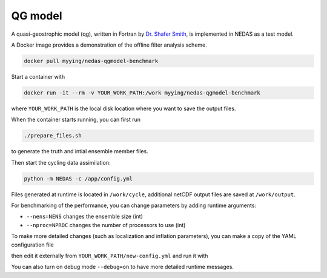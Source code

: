 QG model
========

A quasi-geostrophic model (qg), written in Fortran by `Dr. Shafer Smith <https://cims.nyu.edu/~shafer/tools/index.html>`_,
is implemented in NEDAS as a test model.

A Docker image provides a demonstration of the offline filter analysis scheme.

.. code-block:: bash

   docker pull myying/nedas-qgmodel-benchmark

Start a container with

.. code-block:: bash

   docker run -it --rm -v YOUR_WORK_PATH:/work myying/nedas-qgmodel-benchmark

where ``YOUR_WORK_PATH`` is the local disk location where you want to save the output files.

When the container starts running, you can first run 

.. code-block:: bash

   ./prepare_files.sh

to generate the truth and intial ensemble member files.

Then start the cycling data assimilation:

.. code-block:: bash

   python -m NEDAS -c /app/config.yml

Files generated at runtime is located in ``/work/cycle``,
additional netCDF output files are saved at ``/work/output``.

For benchmarking of the performance, you can change parameters by adding runtime arguments:

- ``--nens=NENS`` changes the ensemble size (int)
- ``--nproc=NPROC`` changes the number of processors to use (int)

To make more detailed changes (such as localization and inflation parameters),
you can make a copy of the YAML configuration file

.. code-block:: bash
   cp /app/config.yml /work/new-config.yml

then edit it externally from ``YOUR_WORK_PATH/new-config.yml`` and run it with

.. code-block:: bash
   python -m NEDAS -c /work/new-config.yml

You can also turn on debug mode ``--debug=on`` to have more detailed runtime messages.
